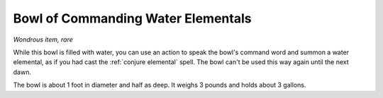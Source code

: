 Bowl of Commanding Water Elementals
~~~~~~~~~~~~~~~~~~~~~~~~~~~~~~~~~~~


.. https://stackoverflow.com/questions/11984652/bold-italic-in-restructuredtext

.. raw:: html

   <style type="text/css">
     span.bolditalic {
       font-weight: bold;
       font-style: italic;
     }
   </style>

.. role:: bi
   :class: bolditalic


*Wondrous item, rare*

While this bowl is filled with water, you can use an action to speak the
bowl's command word and summon a water elemental, as if you had cast the
:ref:`conjure elemental` spell. The bowl can't be used this way again until
the next dawn.

The bowl is about 1 foot in diameter and half as deep. It weighs 3
pounds and holds about 3 gallons.

